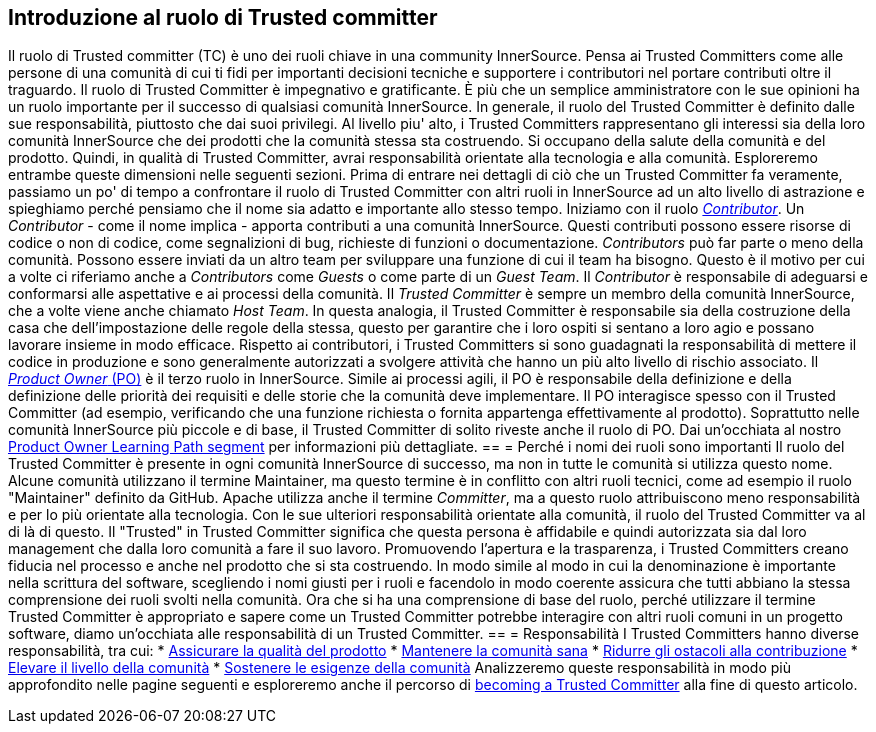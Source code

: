 == Introduzione al ruolo di Trusted committer
Il ruolo di Trusted committer (TC) è uno dei ruoli chiave in una community InnerSource.
Pensa ai Trusted Committers come alle persone di una comunità di cui ti fidi per importanti decisioni tecniche e supportere i contributori nel portare contributi oltre il traguardo.
Il ruolo di Trusted Committer è impegnativo e gratificante.
È più che un semplice amministratore con le sue opinioni ha un ruolo importante per il successo di qualsiasi comunità InnerSource.
In generale, il ruolo del Trusted Committer è definito dalle sue responsabilità, piuttosto che dai suoi privilegi.
Al livello piu' alto, i Trusted Committers rappresentano gli interessi sia della loro comunità InnerSource che dei prodotti che la comunità stessa sta costruendo.
Si occupano della salute della comunità e del prodotto.
Quindi, in qualità di Trusted Committer, avrai responsabilità orientate alla tecnologia e alla comunità.
Esploreremo entrambe queste dimensioni nelle seguenti sezioni.
Prima di entrare nei dettagli di ciò che un Trusted Committer fa veramente, passiamo un po' di tempo a confrontare il ruolo di Trusted Committer con altri ruoli in InnerSource ad un alto livello di astrazione e spieghiamo perché pensiamo che il nome sia adatto e importante allo stesso tempo.
Iniziamo con il ruolo https://innersourcecommons.org/learn/learning-path/contributor[_Contributor_].
Un _Contributor_ - come il nome implica - apporta contributi a una comunità InnerSource.
Questi contributi possono essere risorse di codice o non di codice, come segnalizioni di bug, richieste di funzioni o documentazione.
_Contributors_ può far parte o meno della comunità.
Possono essere inviati da un altro team per sviluppare una funzione di cui il team ha bisogno.
Questo è il motivo per cui a volte ci riferiamo anche a _Contributors_ come _Guests_ o come parte di un _Guest Team_.
Il _Contributor_ è responsabile di adeguarsi e conformarsi alle aspettative e ai processi della comunità.
Il _Trusted Committer_ è sempre un membro della comunità InnerSource, che a volte viene anche chiamato _Host Team_. In questa analogia, il Trusted Committer è responsabile sia della costruzione della casa che dell'impostazione delle regole della stessa, questo per garantire che i loro ospiti si sentano a loro agio e possano lavorare insieme in modo efficace.
Rispetto ai contributori, i Trusted Committers si sono guadagnati la responsabilità di mettere il codice in produzione e sono generalmente autorizzati a svolgere attività che hanno un più alto livello di rischio associato.
Il https://innersourcecommons.org/learn/learning-path/product-owner[_Product Owner_ (PO)] è il terzo ruolo in InnerSource.
Simile ai processi agili, il PO è responsabile della definizione e della definizione delle priorità dei requisiti e delle storie che la comunità deve implementare.
Il PO interagisce spesso con il Trusted Committer (ad esempio, verificando che una funzione richiesta o fornita appartenga effettivamente al prodotto).
Soprattutto nelle comunità InnerSource più piccole e di base, il Trusted Committer di solito riveste anche il ruolo di PO.
Dai un'occhiata al nostro https://innersourcecommons.org/learn/learning-path/product-owner[Product Owner Learning Path segment] per informazioni più dettagliate.
== = Perché i nomi dei ruoli sono importanti
Il ruolo del Trusted Committer è presente in ogni comunità InnerSource di successo, ma non in tutte le comunità si utilizza questo nome.
Alcune comunità utilizzano il termine Maintainer, ma questo termine è in conflitto con altri ruoli tecnici, come ad esempio il ruolo "Maintainer" definito da GitHub.
Apache utilizza anche il termine _Committer_, ma a questo ruolo attribuiscono meno responsabilità e per lo più orientate alla tecnologia.
Con le sue ulteriori responsabilità orientate alla comunità, il ruolo del Trusted Committer va al di là di questo.
Il "Trusted" in Trusted Committer significa che questa persona è affidabile e quindi autorizzata sia dal loro management che dalla loro comunità a fare il suo lavoro.
Promuovendo l'apertura e la trasparenza, i Trusted Committers creano fiducia nel processo e anche nel prodotto che si sta costruendo.
In modo simile al modo in cui la denominazione è importante nella scrittura del software, scegliendo i nomi giusti per i ruoli e facendolo in modo coerente assicura che tutti abbiano la stessa comprensione dei ruoli svolti nella comunità.
Ora che si ha una comprensione di base del ruolo, perché utilizzare il termine Trusted Committer è appropriato e sapere come un Trusted Committer potrebbe interagire con altri ruoli comuni in un progetto software, diamo un'occhiata alle responsabilità di un Trusted Committer.
== = Responsabilità
I Trusted Committers hanno diverse responsabilità, tra cui:
* https://innersourcecommons.org/it/learn/learning-path/trusted-committer/02/[Assicurare la qualità del prodotto]
* https://innersourcecommons.org/it/learn/learning-path/trusted-committer/03/[Mantenere la comunità sana]
* https://innersourcecommons.org/it/learn/learning-path/trusted-committer/05/[Ridurre gli ostacoli alla contribuzione]
* https://innersourcecommons.org/it/learn/learning-path/trusted-committer/04/[Elevare il livello della comunità]
* https://innersourcecommons.org/learn/learning-path/trusted-committer/06/[Sostenere le esigenze della comunità]
Analizzeremo queste responsabilità in modo più approfondito nelle pagine seguenti e esploreremo anche il percorso di https://innersourcecommons.org/learn/learning-path/trusted-committer/07/[becoming a Trusted Committer] alla fine di questo articolo.
